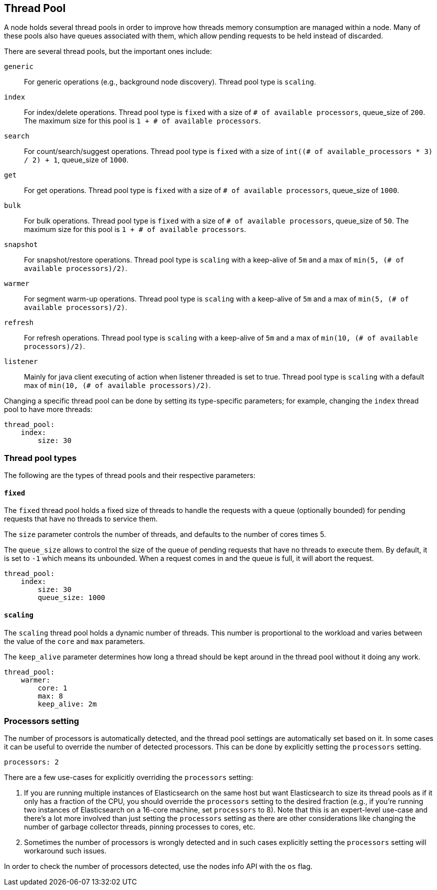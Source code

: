 [[modules-threadpool]]
== Thread Pool

A node holds several thread pools in order to improve how threads memory consumption
are managed within a node. Many of these pools also have queues associated with them,
which allow pending requests to be held instead
of discarded.


There are several thread pools, but the important ones include:

`generic`::
    For generic operations (e.g., background node discovery).
    Thread pool type is `scaling`.

`index`::
    For index/delete operations. Thread pool type is `fixed`
    with a size of `# of available processors`,
    queue_size of `200`.  The maximum size for this pool
    is `1 + # of available processors`.

`search`::
    For count/search/suggest operations. Thread pool type is `fixed`
    with a size of `int((# of available_processors * 3) / 2) + 1`,
    queue_size of `1000`.

`get`::
    For get operations. Thread pool type is `fixed`
    with a size of `# of available processors`,
    queue_size of `1000`.

`bulk`::
    For bulk operations. Thread pool type is `fixed`
    with a size of `# of available processors`,
    queue_size of `50`.  The maximum size for this pool
    is `1 + # of available processors`.

`snapshot`::
    For snapshot/restore operations. Thread pool type is `scaling` with a
    keep-alive of `5m` and a max of `min(5, (# of available processors)/2)`.

`warmer`::
    For segment warm-up operations. Thread pool type is `scaling` with a
    keep-alive of `5m` and a max of `min(5, (# of available processors)/2)`.

`refresh`::
    For refresh operations. Thread pool type is `scaling` with a
    keep-alive of `5m` and a max of `min(10, (# of available processors)/2)`.

`listener`::
    Mainly for java client executing of action when listener threaded is set to true.
    Thread pool type is `scaling` with a default max of `min(10, (# of available processors)/2)`.

Changing a specific thread pool can be done by setting its type-specific parameters; for example, changing the `index`
thread pool to have more threads:

[source,yaml]
--------------------------------------------------
thread_pool:
    index:
        size: 30
--------------------------------------------------

[float]
[[types]]
=== Thread pool types

The following are the types of thread pools and their respective parameters:

[float]
==== `fixed`

The `fixed` thread pool holds a fixed size of threads to handle the
requests with a queue (optionally bounded) for pending requests that
have no threads to service them.

The `size` parameter controls the number of threads, and defaults to the
number of cores times 5.

The `queue_size` allows to control the size of the queue of pending
requests that have no threads to execute them. By default, it is set to
`-1` which means its unbounded. When a request comes in and the queue is
full, it will abort the request.

[source,yaml]
--------------------------------------------------
thread_pool:
    index:
        size: 30
        queue_size: 1000
--------------------------------------------------

[float]
==== `scaling`

The `scaling` thread pool holds a dynamic number of threads. This
number is proportional to the workload and varies between the value of
the `core` and `max` parameters.

The `keep_alive` parameter determines how long a thread should be kept
around in the thread pool without it doing any work.

[source,yaml]
--------------------------------------------------
thread_pool:
    warmer:
        core: 1
        max: 8
        keep_alive: 2m
--------------------------------------------------

[float]
[[processors]]
=== Processors setting
The number of processors is automatically detected, and the thread pool
settings are automatically set based on it. In some cases it can be
useful to override the number of detected processors. This can be done
by explicitly setting the `processors` setting.

[source,yaml]
--------------------------------------------------
processors: 2
--------------------------------------------------

There are a few use-cases for explicitly overriding the `processors`
setting:

. If you are running multiple instances of Elasticsearch on the same
host but want Elasticsearch to size its thread pools as if it only has a
fraction of the CPU, you should override the `processors` setting to the
desired fraction (e.g., if you're running two instances of Elasticsearch
on a 16-core machine, set `processors` to 8). Note that this is an
expert-level use-case and there's a lot more involved than just setting
the `processors` setting as there are other considerations like changing
the number of garbage collector threads, pinning processes to cores,
etc.
. Sometimes the number of processors is wrongly detected and in such
cases explicitly setting the `processors` setting will workaround such
issues.

In order to check the number of processors detected, use the nodes info
API with the `os` flag.
